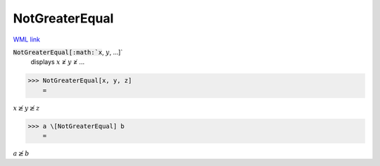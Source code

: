 NotGreaterEqual
===============

`WML link <https://reference.wolfram.com/language/ref/NotGreaterEqual.html>`_


:code:`NotGreaterEqual[:math:`x`, :math:`y`, ...]`
    displays :math:`x` ≱ :math:`y` ≱ ...





>>> NotGreaterEqual[x, y, z]
    =

:math:`x \ngeq y \ngeq z`


>>> a \[NotGreaterEqual] b
    =

:math:`a \ngeq b`


